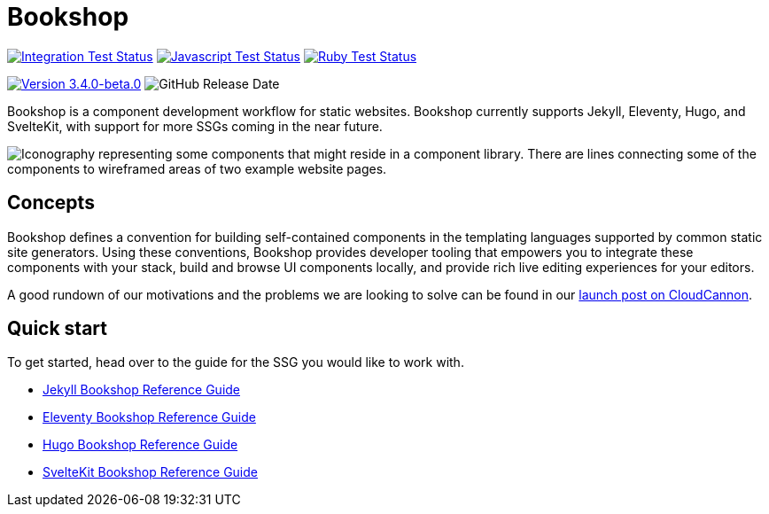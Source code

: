 = Bookshop
ifdef::env-github[]
:tip-caption: :bulb:
:note-caption: :information_source:
:important-caption: :heavy_exclamation_mark:
:caution-caption: :fire:
:warning-caption: :warning:
endif::[]
:version: 3.4.0-beta.0

https://github.com/CloudCannon/bookshop/actions/workflows/integration-test.yml[image:https://github.com/CloudCannon/bookshop/actions/workflows/integration-test.yml/badge.svg?branch=main&event=push[Integration Test Status]]
https://github.com/CloudCannon/bookshop/actions/workflows/test-node.yml[image:https://github.com/CloudCannon/bookshop/actions/workflows/test-node.yml/badge.svg?branch=main&event=push[Javascript Test Status]]
https://github.com/CloudCannon/bookshop/actions/workflows/test-ruby.yml[image:https://github.com/CloudCannon/bookshop/actions/workflows/test-ruby.yml/badge.svg?branch=main&event=push[Ruby Test Status]]

https://github.com/cloudcannon/bookshop/releases/[image:https://img.shields.io/static/v1?label=version&message={version}&style=flat&color=informational[Version {version}]]
image:https://img.shields.io/github/release-date/cloudcannon/bookshop?color=informational[GitHub Release Date]

[.lead]
Bookshop is a component development workflow for static websites. Bookshop currently supports Jekyll, Eleventy, Hugo, and SvelteKit, with support for more SSGs coming in the near future.

image::bookshop-hero.png[Iconography representing some components that might reside in a component library. There are lines connecting some of the components to wireframed areas of two example website pages.]

== Concepts

Bookshop defines a convention for building self-contained components in the templating languages supported by common static site generators. Using these conventions, Bookshop provides developer tooling that empowers you to integrate these components with your stack, build and browse UI components locally, and provide rich live editing experiences for your editors.

A good rundown of our motivations and the problems we are looking to solve can be found in our link:https://cloudcannon.com/blog/introducing-bookshop/[launch post on CloudCannon].

== Quick start
To get started, head over to the guide for the SSG you would like to work with.

* link:guides/jekyll.adoc[Jekyll Bookshop Reference Guide]

* link:guides/eleventy.adoc[Eleventy Bookshop Reference Guide]

* link:guides/hugo.adoc[Hugo Bookshop Reference Guide]

* link:guides/sveltekit.adoc[SvelteKit Bookshop Reference Guide]
